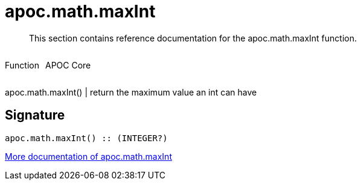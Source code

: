 ////
This file is generated by DocsTest, so don't change it!
////

= apoc.math.maxInt
:description: This section contains reference documentation for the apoc.math.maxInt function.

[abstract]
--
{description}
--

++++
<div style='display:flex'>
<div class='paragraph type function'><p>Function</p></div>
<div class='paragraph release core' style='margin-left:10px;'><p>APOC Core</p></div>
</div>
++++

apoc.math.maxInt() | return the maximum value an int can have

== Signature

[source]
----
apoc.math.maxInt() :: (INTEGER?)
----

xref::mathematical/math-functions.adoc[More documentation of apoc.math.maxInt,role=more information]

